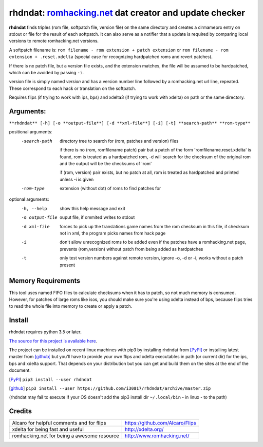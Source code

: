 rhdndat: romhacking.net_ dat creator and update checker
=======================================================

.. _romhacking.net: http://www.romhacking.net


**rhdndat** finds triples (rom file, softpatch file, version file) on the same directory and creates a clrmamepro entry on stdout or file for the result of each softpatch. It can also serve as a notifier that a update is required by comparing local versions to remote romhacking.net versions.

A softpatch filename is: ``rom filename - rom extension + patch extension`` or ``rom filename - rom extension + .reset.xdelta`` (special case for recognizing hardpatched roms and revert patches).

If there is no patch file, but a version file exists, and the extension matches, the file will be assumed to be hardpatched, which can be avoided by passing ``-i``.

version file is simply named `version` and has a version number line followed by a romhacking.net url line, repeated. These correspond to each hack or translation on the softpatch.

Requires flips (if trying to work with ips, bps) and xdelta3 (if trying to work with xdelta) on path or the same directory.

Arguments:
----------

``**rhdndat** [-h] [-o **output-file**] [-d **xml-file**] [-i] [-t] **search-path** **rom-type**``

positional arguments:
  -search-path     directory tree to search for (rom, patches and version) files
                
                    if there is no (rom, romfilename patch) pair but a patch of 
                    the form 'romfilename.reset.xdelta' is found, rom is treated
                    as a hardpatched rom, -d will search for the checksum of the
                    original rom and the output will be the checksums of 'rom'

                    if (rom, version) pair exists, but no patch at all, rom is
                    treated as hardpatched and printed unless -i is given

  -rom-type        extension (without dot) of roms to find patches for

optional arguments:
  -h, --help      show this help message and exit
  -o output-file  ouput file, if ommited writes to stdout
  -d xml-file     forces to pick up the translations game names from the rom 
                  checksum in this file, if checksum not in xml, the program 
                  picks names from hack page 
                  
  -i              don't allow unrecognized roms to be added even if the patches
                  have a romhacking.net page, prevents (rom,version) without
                  patch from being added as hardpatches
                  
  -t              only test version numbers against remote version, 
                  ignore -o, -d or -i, works without a patch present

Memory Requirements
-------------------

This tool uses named FIFO files to calculate checksums when it has to patch, so not much memory is consumed. However, for patches of large roms like isos, you should make sure you're using xdelta instead of bps, because flips tries to read the whole file into memory to create or apply a patch.

Install
-------

rhdndat requires python 3.5 or later.

`The source for this project is available here
<https://github.com/i30817/rhdndat>`_.


The project can be installed on recent linux machines with pip3 by installing rhdndat from [PyPI]_ or installing latest master from [github]_ but you'll have to provide your own flips and xdelta executables in path (or current dir) for the ips, bps and xdelta support. That depends on your distribution but you can get and build them on the sites at the end of the document.


.. [PyPI] ``pip3 install --user rhdndat``
.. [github] ``pip3 install --user https://github.com/i30817/rhdndat/archive/master.zip``
(rhdndat may fail to execute if your OS doesn't add the pip3 install dir ``~/.local/bin`` - in linux - to the path)

Credits
---------

.. class:: tablacreditos

+-------------------------------------------------+----------------------------------------------------+
| Alcaro for helpful comments and for flips       | https://github.com/Alcaro/Flips                    |
+-------------------------------------------------+----------------------------------------------------+
| xdelta for being fast and useful                | http://xdelta.org/                                 |
+-------------------------------------------------+----------------------------------------------------+
| romhacking.net for being a awesome resource     | http://www.romhacking.net/                         |
+-------------------------------------------------+----------------------------------------------------+


